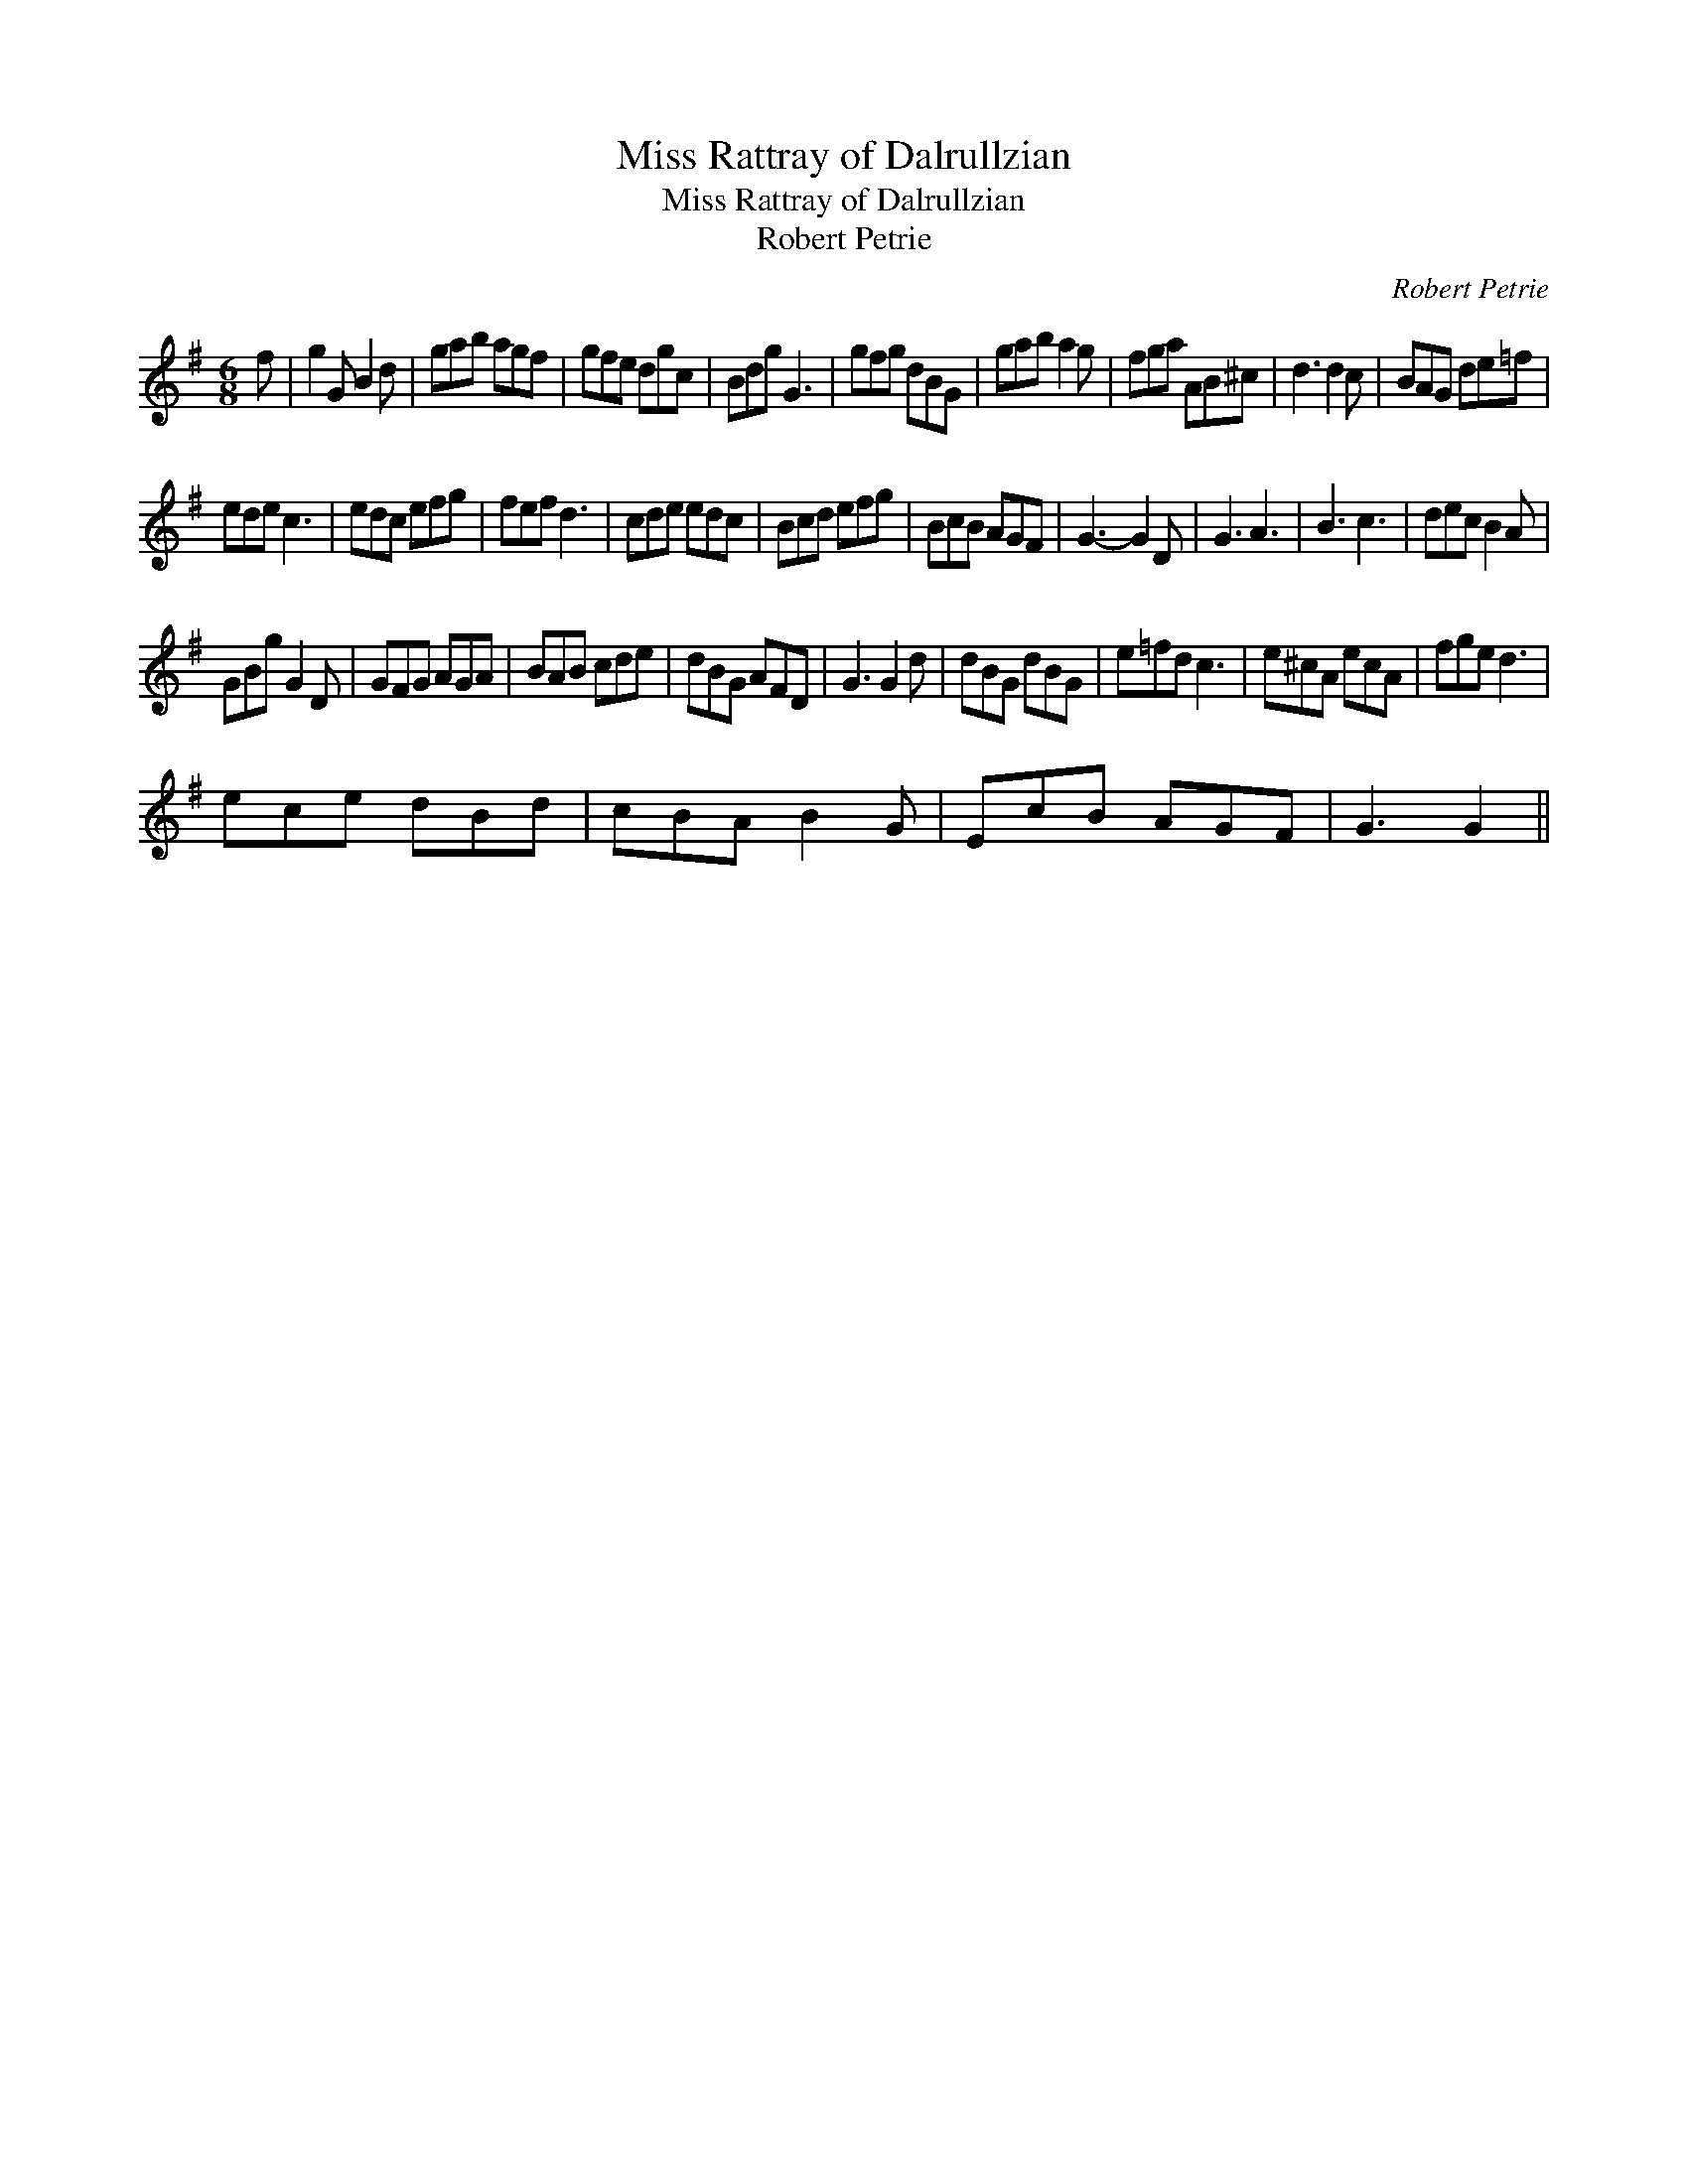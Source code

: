 X:1
T:Miss Rattray of Dalrullzian
T:Miss Rattray of Dalrullzian
T:Robert Petrie
C:Robert Petrie
L:1/8
M:6/8
K:G
V:1 treble 
V:1
 f | g2 G B2 d | gab agf | gfe dgc | Bdg G3 | gfg dBG | gab a2 g | fga AB^c | d3 d2 c | BAG de=f | %10
 ede c3 | edc efg | fef d3 | cde edc | Bcd efg | BcB AGF | G3- G2 D | G3 A3 | B3 c3 | dec B2 A | %20
 GBg G2 D | GFG AGA | BAB cde | dBG AFD | G3 G2 d | dBG dBG | e=fd c3 | e^cA ecA | fge d3 | %29
 ece dBd | cBA B2 G | EcB AGF | G3 G2 || %33


